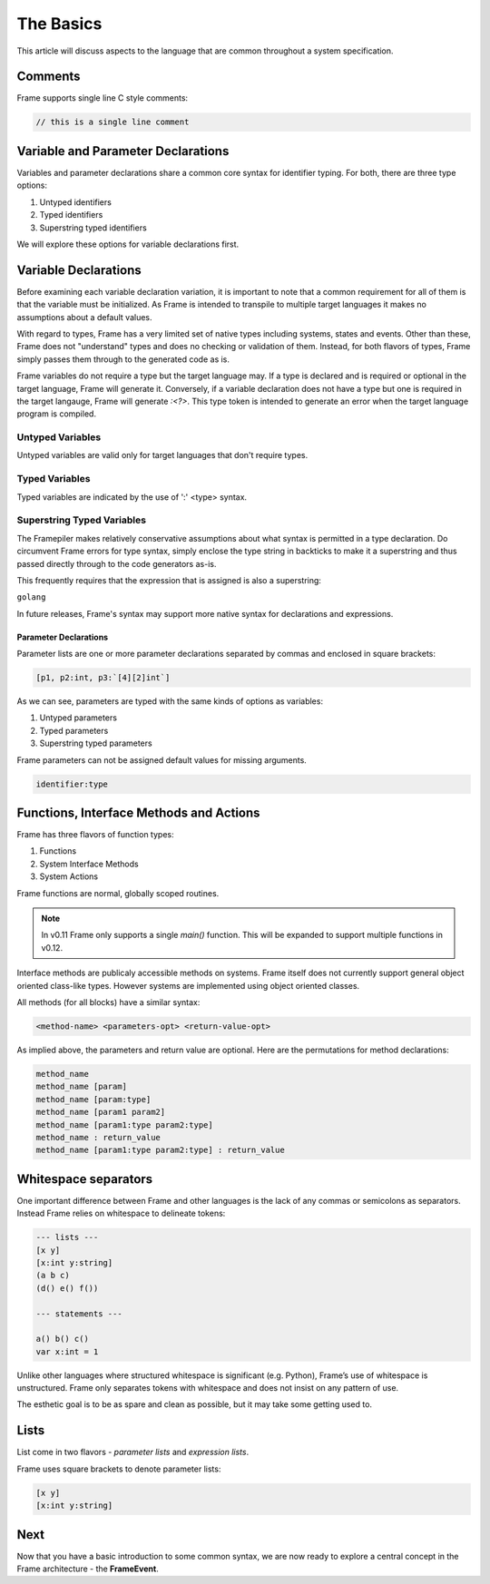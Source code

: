 ==========
The Basics
==========

This article will discuss aspects to the language that are common throughout
a system specification.

Comments
--------

Frame supports single line C style comments:

.. code-block::

    // this is a single line comment


Variable and Parameter Declarations
-----------------------------------

Variables and parameter declarations share a common core syntax for identifier typing. For both, there 
are three type options:

#. Untyped identifiers
#. Typed identifiers
#. Superstring typed identifiers

We will explore these options for variable declarations first. 

.. _variable_declarations:

Variable Declarations
---------------------

Before examining each variable declaration variation, it is important to note that a common requirement 
for all of them is that the variable must be initialized. As Frame is intended to transpile to multiple
target languages it makes no assumptions about a default values.

With regard to types, Frame has a very limited set of native types including systems, states and events. 
Other than these, Frame does not "understand" types and does no checking or validation of them. Instead,
for both flavors of types, Frame simply passes them through to the generated code as is.  

Frame variables do not require a type but the target language may. If a type is declared and 
is required or optional in the target language, Frame will generate it. 
Conversely, if a variable declaration does not have a type but one is required in the target langauge,
Frame will generate `:<?>`. This type token is intended to generate an error when the target language program is compiled. 


Untyped Variables
~~~~~~~~~~~~~~~~~

Untyped variables are valid only for target languages that don't require types. 

.. code-block::
    :caption: Untyped Variable Declaration

    // var <name> = <intializer_expr>
    var x = 0  
    var name = "Spock"
    var value = nil

Typed Variables
~~~~~~~~~~~~~~~~~ 

Typed variables are indicated by the use of ':' <type> syntax. 

.. code-block::
    :caption: Typed Variable Declaration

    var <name>:<type> = <intializer_expr>
    var x:int = 1  // p
    var <name> = <intializer_expr>

Superstring Typed Variables
~~~~~~~~~~~~~~~~~ 

The Framepiler makes relatively conservative assumptions about what syntax is permitted in a type 
declaration. Do circumvent Frame errors for type syntax, simply enclose the type string in backticks to 
make it a superstring and thus passed directly through to the code generators as-is.

This frequently requires that the expression that is assigned is also a superstring: 

``golang``

.. code-block::
    :caption: Superstring Typed Variable Declaration

    var <name>:<`type`> = <intializer_expr>
    var array:`[4][2]int` =  `[4][2]int{{10, 11}, {20, 21}, {30, 31}, {40, 41}}`

In future releases, Frame's syntax may support more native syntax for declarations and expressions. 

Parameter Declarations
^^^^^^^^^^^^^^^^^^^^^^

Parameter lists are one or
more parameter declarations separated by commas and enclosed in square brackets:

.. code-block::

    [p1, p2:int, p3:`[4][2]int`]


As we can see, parameters are typed with the same kinds of options as variables:

#. Untyped parameters
#. Typed parameters
#. Superstring typed parameters

Frame parameters can not be assigned default values for missing arguments.

.. code-block::

    identifier:type


.. _methods:

Functions, Interface Methods and Actions
-------

Frame has three flavors of function types:

#. Functions 
#. System Interface Methods
#. System Actions

Frame functions are normal, globally scoped routines. 

.. NOTE::
    In v0.11 Frame only supports a single `main()` function. This will be expanded 
    to support multiple functions in v0.12.

Interface methods are publicaly accessible methods on systems. Frame itself does not currently 
support general object oriented class-like types. However systems are implemented using object oriented classes.

All methods (for all blocks) have a similar syntax:

.. code-block::

    <method-name> <parameters-opt> <return-value-opt>

As implied above, the parameters and return value are optional. Here are the
permutations for method declarations:

.. code-block::

    method_name
    method_name [param]
    method_name [param:type]
    method_name [param1 param2]
    method_name [param1:type param2:type]
    method_name : return_value
    method_name [param1:type param2:type] : return_value

Whitespace separators
---------------------

One important difference between Frame and other languages is the lack of any
commas or semicolons as separators. Instead Frame relies on whitespace to
delineate tokens:

.. code-block:: language

    --- lists ---
    [x y]
    [x:int y:string]
    (a b c)
    (d() e() f())

    --- statements ---

    a() b() c()
    var x:int = 1

Unlike other languages where structured whitespace is significant (e.g. Python),
Frame’s use of whitespace is unstructured. Frame only separates tokens with
whitespace and does not insist on any pattern of use.

The esthetic goal is to be as spare and clean as possible, but it may take some
getting used to.

Lists
-----

List come in two flavors - *parameter lists* and *expression lists*.

Frame uses square brackets to denote parameter lists:

.. code-block::

    [x y]
    [x:int y:string]

Next
----

Now that you have a basic introduction to some common syntax, we are now ready
to explore a central concept in the Frame architecture - the
**FrameEvent**.
